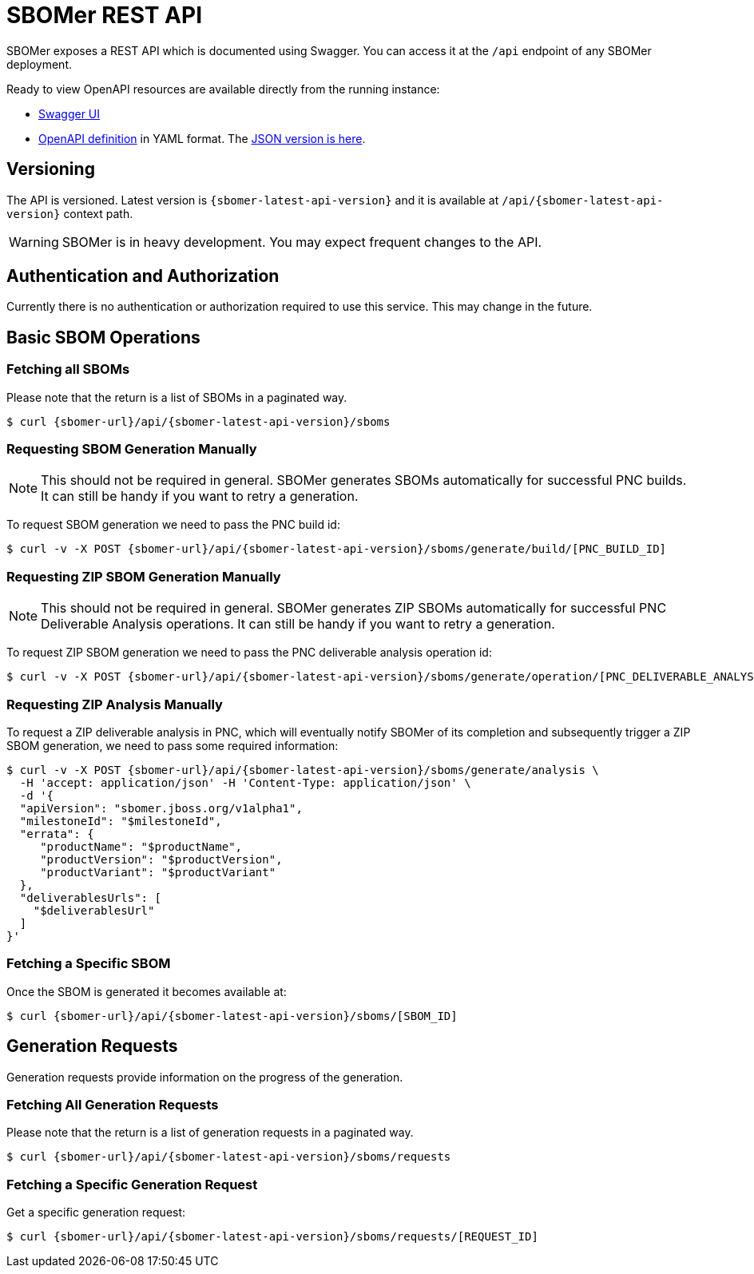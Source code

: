 = SBOMer REST API
:navtitle: REST API

SBOMer exposes a REST API which is documented using Swagger. You can access it at the `/api` endpoint of any SBOMer deployment.

Ready to view OpenAPI resources are available directly from the running instance:

- link:{sbomer-url}/api/[Swagger UI]
- link:{sbomer-url}/q/openapi[OpenAPI definition] in YAML format. The link:{sbomer-url}/q/openapi?format=json[JSON version is here].


== Versioning

The API is versioned. Latest version is `{sbomer-latest-api-version}` and it is available at `/api/{sbomer-latest-api-version}` context path.

[WARNING]
====
SBOMer is in heavy development. You may expect frequent changes to the API.
====

== Authentication and Authorization

Currently there is no authentication or authorization required to use this service. This may change in the future.

== Basic SBOM Operations

=== Fetching all SBOMs

Please note that the return is a list of SBOMs in a paginated way.

[source,console,subs="attributes+"]
----
$ curl {sbomer-url}/api/{sbomer-latest-api-version}/sboms
----

=== Requesting SBOM Generation Manually

[NOTE]
====
This should not be required in general. SBOMer generates SBOMs automatically for successful PNC builds. It can
still be handy if you want to retry a generation.
====

To request SBOM generation we need to pass the PNC build id:

[source,console,subs="attributes+"]
----
$ curl -v -X POST {sbomer-url}/api/{sbomer-latest-api-version}/sboms/generate/build/[PNC_BUILD_ID]
----

=== Requesting ZIP SBOM Generation Manually

[NOTE]
====
This should not be required in general. SBOMer generates ZIP SBOMs automatically for successful PNC Deliverable Analysis operations. It can
still be handy if you want to retry a generation.
====

To request ZIP SBOM generation we need to pass the PNC deliverable analysis operation id:

[source,console,subs="attributes+"]
----
$ curl -v -X POST {sbomer-url}/api/{sbomer-latest-api-version}/sboms/generate/operation/[PNC_DELIVERABLE_ANALYSIS_OPERATION_ID]
----

=== Requesting ZIP Analysis Manually

To request a ZIP deliverable analysis in PNC, which will eventually notify SBOMer of its completion and subsequently trigger a ZIP SBOM generation, we need to pass some required information:

[source,console,subs="attributes+"]
----
$ curl -v -X POST {sbomer-url}/api/{sbomer-latest-api-version}/sboms/generate/analysis \ 
  -H 'accept: application/json' -H 'Content-Type: application/json' \
  -d '{
  "apiVersion": "sbomer.jboss.org/v1alpha1",
  "milestoneId": "$milestoneId",
  "errata": {
     "productName": "$productName",
     "productVersion": "$productVersion",
     "productVariant": "$productVariant"
  },
  "deliverablesUrls": [
    "$deliverablesUrl"
  ]
}'
----

=== Fetching a Specific SBOM

Once the SBOM is generated it becomes available at:

[source,console,subs="attributes+"]
----
$ curl {sbomer-url}/api/{sbomer-latest-api-version}/sboms/[SBOM_ID]
----

== Generation Requests

Generation requests provide information on the progress of the generation.

=== Fetching All Generation Requests

Please note that the return is a list of generation requests in a paginated way.

[source,console,subs="attributes+"]
----
$ curl {sbomer-url}/api/{sbomer-latest-api-version}/sboms/requests
----

=== Fetching a Specific Generation Request

Get a specific generation request:

[source,console,subs="attributes+"]
----
$ curl {sbomer-url}/api/{sbomer-latest-api-version}/sboms/requests/[REQUEST_ID]
----
